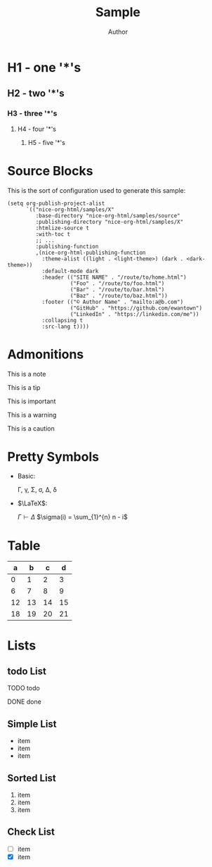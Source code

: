 #+TITLE: Sample
#+AUTHOR: Author
#+EMAIL: foo@bar.com
#+OPTIONS: toc:3 num:nil ^:nil

* H1 - one '*'s
** H2 - two '*'s
*** H3 - three '*'s
**** H4 - four '*'s
***** H5 - five '*'s

* Source Blocks
This is the sort of configuration used to generate this sample:
  #+begin_src elisp
            (setq org-publish-project-alist
                  `(("nice-org-html/samples/X"
                     :base-directory "nice-org-html/samples/source"
                     :publishing-directory "nice-org-html/samples/X"
                     :htmlize-source t
                     :with-toc t
                     ;; ...
                     :publishing-function
                     ,(nice-org-html-publishing-function
                       :theme-alist ((light . <light-theme>) (dark . <dark-theme>))
                       :default-mode dark
                       :header (("SITE NAME" . "/route/to/home.html")
                                ("Foo" . "/route/to/foo.html")
                                ("Bar" . "/route/to/bar.html")
                                ("Baz" . "/route/to/baz.html"))
                       :footer (("© Author Name" . "mailto:a@b.com")
                                ("GitHub" . "https://github.com/ewantown")
                                ("LinkedIn" . "https://linkedin.com/me"))
                       :collapsing t
                       :src-lang t))))
  #+end_src

* Admonitions
#+begin_note
This is a note
#+end_note

#+begin_tip
This is a tip
#+end_tip

#+begin_important
This is important
#+end_important

#+begin_warning
This is a warning
#+end_warning

#+begin_caution
This is a caution
#+end_caution
* Pretty Symbols
+ Basic:

  \Gamma, \gamma, \Sigma, \sigma, \Delta, \delta

+ $\LaTeX$:

  $\Gamma \vdash \Delta$
  $\sigma(i) = \sum_{1}^{n} n - i$

* Table

|  a |  b |  c |  d |
|----+----+----+----+
|  0 |  1 |  2 |  3 |
|  6 |  7 |  8 |  9 |
| 12 | 13 | 14 | 15 |
| 18 | 19 | 20 | 21 |

* Lists
** todo List
**** TODO todo
**** DONE done

** Simple List
- item
- item
- item

** Sorted List
1. item
2. item
3. item

** Check List
- [ ] item
- [X] item
